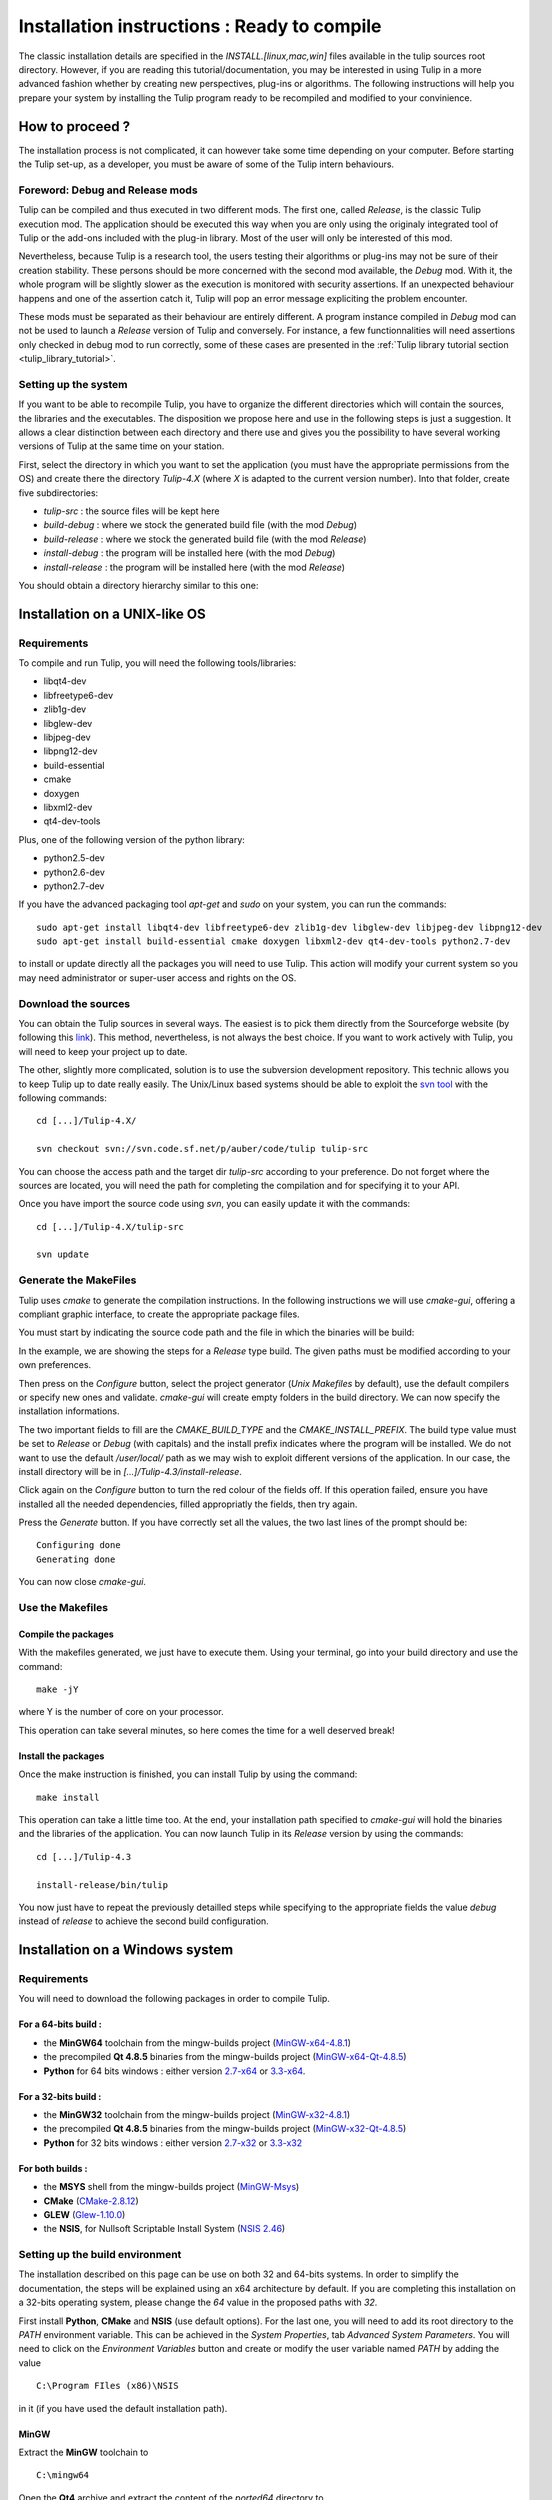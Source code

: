 .. _installation:

********************************************
Installation instructions : Ready to compile
********************************************

The classic installation details are specified in the *INSTALL.[linux,mac,win]* files available in the tulip sources root directory. However, if you are reading this tutorial/documentation, you may be interested in using Tulip in a more advanced fashion whether by creating new perspectives, plug-ins or algorithms. The following instructions will help you prepare your system by installing the Tulip program ready to be recompiled and modified to your convinience.


.. _installation_how_to:

How to proceed ?
================

The installation process is not complicated, it can however take some time depending on your computer. Before starting the Tulip set-up, as a developer, you must be aware of some of the Tulip intern behaviours. 


Foreword: Debug and Release mods
--------------------------------

Tulip can be compiled and thus executed in two different mods. The first one, called *Release*, is the classic Tulip execution mod. The application should be executed this way when you are only using the originaly integrated tool of Tulip or the add-ons included with the plug-in library. Most of the user will only be interested of this mod.

Nevertheless, because Tulip is a research tool, the users testing their algorithms or plug-ins may not be sure of their creation stability. These persons should be more concerned with the second mod available, the *Debug* mod. With it, the whole program will be slightly slower as the execution is monitored with security assertions. If an unexpected behaviour happens and one of the assertion catch it, Tulip will pop an error message expliciting the problem encounter. 

These mods must be separated as their behaviour are entirely different. A program instance compiled in *Debug* mod can not be used to launch a *Release* version of Tulip and conversely. For instance, a few functionnalities will need assertions only checked in debug mod to run correctly, some of these cases are presented in the :ref:`Tulip library tutorial section <tulip_library_tutorial>`.

.. _installation_how_to_setup:

Setting up the system
---------------------

If you want to be able to recompile Tulip, you have to organize the different directories which will contain the sources, the libraries and the executables. The disposition we propose here and use in the following steps is just a suggestion. It allows a clear distinction between each directory and there use and gives you the possibility to have several working versions of Tulip at the same time on your station.

First, select the directory in which you want to set the application (you must have the appropriate permissions from the OS) and create there the directory *Tulip-4.X* (where *X* is adapted to the current version number).
Into that folder, create five subdirectories: 

* *tulip-src* : the source files will be kept here
* *build-debug* : where we stock the generated build file (with the mod *Debug*)
* *build-release* : where we stock the generated build file (with the mod *Release*)
* *install-debug* : the program will be installed here (with the mod *Debug*)
* *install-release* : the program will be installed here (with the mod *Release*)

You should obtain a directory hierarchy similar to this one:

.. image:: _images/install_rep.png
    :width: 150


.. _installation_linux:

Installation on a UNIX-like OS
==============================

.. _installation_linux_requirements:

Requirements
------------

To compile and run Tulip, you will need the following tools/libraries:

* libqt4-dev
* libfreetype6-dev
* zlib1g-dev
* libglew-dev
* libjpeg-dev
* libpng12-dev
* build-essential
* cmake
* doxygen
* libxml2-dev
* qt4-dev-tools

Plus, one of the following version of the python library:

* python2.5-dev
* python2.6-dev
* python2.7-dev

If you have the advanced packaging tool *apt-get* and *sudo* on your system, you can run the commands::

  sudo apt-get install libqt4-dev libfreetype6-dev zlib1g-dev libglew-dev libjpeg-dev libpng12-dev
  sudo apt-get install build-essential cmake doxygen libxml2-dev qt4-dev-tools python2.7-dev

to install or update directly all the packages you will need to use Tulip. This action will modify your current system so you may need administrator or super-user access and rights on the OS.


.. _installation_linux_download:

Download the sources
--------------------

You can obtain the Tulip sources in several ways. The easiest is to pick them directly from the Sourceforge website (by following this `link <http://sourceforge.net/projects/auber/files/tulip/>`_). This method, nevertheless, is not always the best choice. If you want to work actively with Tulip, you will need to keep your project up to date.

The other, slightly more complicated, solution is to use the subversion development repository. This technic allows you to keep Tulip up to date really easily. The Unix/Linux based systems should be able to exploit the `svn tool <http://subversion.apache.org/>`_ with the following commands::

  cd [...]/Tulip-4.X/

  svn checkout svn://svn.code.sf.net/p/auber/code/tulip tulip-src

You can choose the access path and the target dir *tulip-src* according to your preference. Do not forget where the sources are located, you will need the path for completing the compilation and for specifying it to your API.

Once you have import the source code using *svn*, you can easily update it with the commands::

  cd [...]/Tulip-4.X/tulip-src

  svn update


.. _installation_linux_gen_makefiles:

Generate the MakeFiles
----------------------

Tulip uses *cmake* to generate the compilation instructions. In the following instructions we will use *cmake-gui*, offering a compliant graphic interface, to create the appropriate package files.

You must start by indicating the source code path and the file in which the binaries will be build:

.. image:: _images/install_cmakegui_build_conf.png
    :width: 600

In the example, we are showing the steps for a *Release* type build. The given paths must be modified according to your own preferences.

Then press on the *Configure* button, select the project generator (*Unix Makefiles* by default), use the default compilers or specify new ones and validate. *cmake-gui* will create empty folders in the build directory. We can now specify the installation informations.

.. image:: _images/install_cmakegui_build_generate.png
    :width: 600

The two important fields to fill are the *CMAKE_BUILD_TYPE* and the *CMAKE_INSTALL_PREFIX*. The build type value must be set to *Release* or *Debug* (with capitals) and the install prefix indicates where the program will be installed. We do not want to use the default */user/local/* path as we may wish to exploit different versions of the application. In our case, the install directory will be in *[...]/Tulip-4.3/install-release*.

Click again on the *Configure* button to turn the red colour of the fields off. If this operation failed, ensure you have installed all the needed dependencies, filled appropriatly the fields, then try again.

Press the *Generate* button. If you have correctly set all the values, the two last lines of the prompt should be::

  Configuring done
  Generating done

You can now close *cmake-gui*.
 

.. _installation_linux_use_makefiles:

Use the Makefiles
-----------------


Compile the packages
~~~~~~~~~~~~~~~~~~~~

With the makefiles generated, we just have to execute them. Using your terminal, go into your build directory and use the command::

  make -jY

where Y is the number of core on your processor.

This operation can take several minutes, so here comes the time for a well deserved break!


Install the packages
~~~~~~~~~~~~~~~~~~~~

Once the make instruction is finished, you can install Tulip by using the command::

  make install

This operation can take a little time too. At the end, your installation path specified to *cmake-gui* will hold the binaries and the libraries of the application. You can now launch Tulip in its *Release* version by using the commands::

  cd [...]/Tulip-4.3

  install-release/bin/tulip

You now just have to repeat the previously detailled steps while specifying to the appropriate fields the value *debug* instead of *release* to achieve the second build configuration.


.. _installation_win:

Installation on a Windows system
================================


.. _installation_win_requirements:

Requirements
------------

You will need to download the following packages in order to compile Tulip.


For a 64-bits build :
~~~~~~~~~~~~~~~~~~~~~

* the **MinGW64** toolchain from the mingw-builds project (`MinGW-x64-4.8.1 <http://sourceforge.net/projects/mingwbuilds/files/host-windows/releases/4.8.1/64-bit/threads-posix/seh/x64-4.8.1-release-posix-seh-rev1.7z/download>`_)

* the precompiled **Qt 4.8.5** binaries from the mingw-builds project (`MinGW-x64-Qt-4.8.5 <http://sourceforge.net/projects/mingwbuilds/files/external-binary-packages/Qt-Builds/x64-Qt-4.8.5%2Bqtcreator-2.8.0-RC-%28gcc-4.8.1-seh-rev1%29.7z/download>`_)

* **Python** for 64 bits windows : either version `2.7-x64 <http://python.org/ftp/python/2.7.5/python-2.7.5.amd64.msi>`_ or `3.3-x64 <http://python.org/ftp/python/3.3.2/python-3.3.2.amd64.msi>`_.


For a 32-bits build :
~~~~~~~~~~~~~~~~~~~~~

* the **MinGW32** toolchain from the mingw-builds project (`MinGW-x32-4.8.1 <http://sourceforge.net/projects/mingwbuilds/files/host-windows/releases/4.8.1/32-bit/threads-posix/dwarf/x32-4.8.1-release-posix-dwarf-rev1.7z/download>`_)

* the precompiled **Qt 4.8.5** binaries from the mingw-builds project (`MinGW-x32-Qt-4.8.5 <http://sourceforge.net/projects/mingwbuilds/files/external-binary-packages/Qt-Builds/x32-Qt-4.8.5%2Bqtcreator-2.8.0-RC-%28gcc-4.8.1-dwarf-rev1%29.7z/download>`_)

* **Python** for 32 bits windows : either version `2.7-x32 <http://python.org/ftp/python/2.7.5/python-2.7.5.msi>`_ or `3.3-x32 <http://python.org/ftp/python/3.3.2/python-3.3.2.msi>`_


For both builds :
~~~~~~~~~~~~~~~~~

* the **MSYS** shell from the mingw-builds project (`MinGW-Msys <http://sourceforge.net/projects/mingwbuilds/files/external-binary-packages/msys%2B7za%2Bwget%2Bsvn%2Bgit%2Bmercurial%2Bcvs-rev13.7z/download>`_)

* **CMake** (`CMake-2.8.12 <http://www.cmake.org/files/v2.8/cmake-2.8.12-win32-x86.exe>`_)

* **GLEW** (`Glew-1.10.0 <https://sourceforge.net/projects/glew/files/glew/1.10.0/glew-1.10.0.zip/download>`_)

* the **NSIS**, for Nullsoft Scriptable Install System (`NSIS 2.46 <http://prdownloads.sourceforge.net/nsis/nsis-2.46-setup.exe?download>`_)  

.. _installation_win_setup_env:

Setting up the build environment
--------------------------------

The installation described on this page can be use on both 32 and 64-bits systems. In order to simplify the documentation, the steps will be explained using an x64 architecture by default. If you are completing this installation on a 32-bits operating system, please change the *64* value in the proposed paths with *32*.

First install **Python**, **CMake** and **NSIS** (use default options). For the last one, you will need to add its root directory to the *PATH* environment variable. This can be achieved in the *System Properties*, tab *Advanced System Parameters*. You will need to click on the *Environment Variables* button and create or modify the user variable named *PATH* by adding the value ::

  C:\Program FIles (x86)\NSIS

in it (if you have used the default installation path).


MinGW
~~~~~

Extract the **MinGW** toolchain to ::

  C:\mingw64 

Open the **Qt4** archive and extract the content of the *ported64* directory to ::

  C:\mingw64 

It provides some precompiled dependencies Tulip needs (zlib, freetype).


Qt4
~~~

Extract then the directory *Qt64-4.8.5* (resp. *Qt32-4.8.5*) from it to your directory of choice, for instance ::

  C:\Qt

Then, create a file named *qt.conf* to ::

  C:\Qt\Qt64-4.8.5

with the following content ::

  [Paths]
  Prefix = ../

It is needed by CMake to correctly setup the Tulip build.

Before proceeding, launch the script to reset the Qt path to its actual one.


Msys
~~~~

Extract the content of the **Msys** archive to ::

  C:\mingw64 

Edit or create the file ::

  C:\mingw64\msys\etc\fstab 

and set its contents to ::

  C:/mingw64 /mingw

It is needed by CMake to find the compilers.

To launch the MSYS shell easily, we will create a new shortcut. Its target will be::

  C:\mingw64\msys\msys.bat --mintty 

The option enables the use of MinTTY, an alternative to *rxvt*. Move the shortcut to a location where it will be easily accessible (on the desktop, in the taskbar or in the start menu) and run it.


Glew
~~~~

Extract the **Glew** archive to your directory of choice (for instance *C:/*). 
With a MSYS shell launch from the previously created shortcut, navigate to the Glew folder through the command ::

  cd /c/glew-1.10.0
  
Then compile GLEW by simply entering the command ::

  make
  
Once GLEW compiled, copy the *include* and *lib* directories to ::

  C:\mingw64

Everything is now set up to build Tulip.


.. _installation_win_prepare:

Preparing the build
-------------------

Importing the Tulip source code
~~~~~~~~~~~~~~~~~~~~~~~~~~~~~~~

If you have followed the recommandations given at the :ref:`top of this page <installation_how_to_setup>`, you should have created somewhere a directory called *Tulip-4.X* in which you can find the folder *tulip-src*.

To import the Tulip source into it, you can either get a release tarball or checkout the subversion repository with `svn <http://subversion.apache.org/>`_. The *Msys* shell can provide such tool or you may try a solution with a graphic interface, like `Tortoise SVN <http://tortoisesvn.net/>`_.

With the MSYS shell, use the command ::

  cd /c/[...]/Tulip-4.X

to navigate to the designated folder and get the Tulip files with the instruction ::

  svn checkout svn://svn.code.sf.net/p/auber/code/tulip tulip-src

With *Tortoise SVN*, after a right click on *tulip-src*, select the action *SVN Checkout* a specify the checkout repository with the address ::

  svn://svn.code.sf.net/p/auber/code/tulip


CMake and the build options
~~~~~~~~~~~~~~~~~~~~~~~~~~~

As explained previously, Tulip can be build using two different mods: *Release* and *Debug*. In the current demonstration, we will use the *Release* profile. If you want to use the other one, just adapt the appropriate fields by remplacing the term *Release* with *Debug*.

With the *Msys* shell, enter the *build-release* folder ::

  cd /c/[...]/Tulip-4.X/build-release

and launch the following command ::

  cmake-gui ../tulip-src

You can also run *CMake-gui* with its executable (in *C:\\Program Files (x86)\\CMake 2.8*). You will, however, need to specify the source and build directories.  

Once the CMake GUI appear click on *Configure* and then select "MinGW Makefiles" generator.

CMake will then display an error message. If you have run CMake through the *Msys* shell, just reclick on *Configure*, otherwise, if you have run the executable directly, you will need to specify the filepath to the *make* tool::

  CMAKE_MAKE_PROGRAM = C:/mingw64/bin/mingw32-make.exe

then click again on *Configure*.

CMake will once more display an error message. This time, it did not find Qt4. Just fill the CMake variable *QT_QMAKE_EXECUTABLE* with the path to qmake.exe ::

  QT_QMAKE_EXECUTABLE = C:/Qt/Qt64-4.8.5/bin/qmake.exe

Relaunch CMake configuration. You will then have to specify the following CMake variables (check "Grouped" and "Advanced" if you don't see them)::

  FREETYPE_INCLUDE_DIR_freetype2 = C:/mingw64/include/freetype2
  FREETYPE_INCLUDE_DIR_ft2build = C:/mingw64/include/
  FREETYPE_LIBRARY = C:/mingw64/bin/libfreetype-6.dll

  ZLIB_INCLUDE_DIR = C:/mingw64/include/
  ZLIB_LIBRARY = C:/mingw64/bin/zlib1.dll

  GLEW_INCLUDE_DIR = C:/mingw64/include/
  GLEW_LIBRARY = C:/mingw64/lib/glew32.dll

You can use the *Add entry* button to add them, CMake will automatically merge variables using the same name (the * *_LIBRARY* are of type *FILEPATH* and the others are of type *PATH*).

Python should be automatically found, nevertheless, if you are using a *64-bits* OS, you will have to replace the content of the variable *PYTHON_LIBRARY* by the path of the *dll* corresponding to the Python version used. If you have installed the 2.7, set it to::

  PYTHON_LIBRARY = C:/Windows/System32/python27.dll

and if you are using the 3.3, change it to::

  PYTHON_LIBRARY = C:/Windows/System32/python33.dll

Finish the CMake configuration by setting::

  CMAKE_BUILD_TYPE = Release

and by changing the variable *CMAKE_INSTALL_PREFIX* to your installation directory of choice, for instance::

  CMAKE_INSTALL_PREFIX = C:/[...]/Tulip-4.X/install-release

The default value is incorrect as you can not write in *C:\\Program Files (x86)\\tulip* without admin privileges. Finally, add a new CMake variable (click on *Add Entry* for that) of type *PATH* ::

  CMAKE_LIBRARY_PATH = C:/mingw64/bin;C:/mingw64/lib

Relaunch one last time the CMake configuration, everything should be alright now (except the Python documentation generation but it is not critical, you will need to install the Sphinx Python module in order to generate it).

Click on *Generate* to produce the Makefiles and exit the CMake GUI.


.. _installation_win_build:

Building Tulip
--------------

To build the Tulip software, return in the MSYS shell and, from the build directory, just enter the command ::

  mingw32-make.exe

You can use parallel build to speed things up by adding the *-jX* option (set *X* to your number of processors).


.. _installation_win_install:

Installing Tulip
----------------

Once Tulip is fully compiled, enter the following command to install it ::

  mingw32-make.exe install

Once it is finished, you run the executable ::

  tulip.exe

located in the bin folder of the Tulip installation directory to launch the software.

